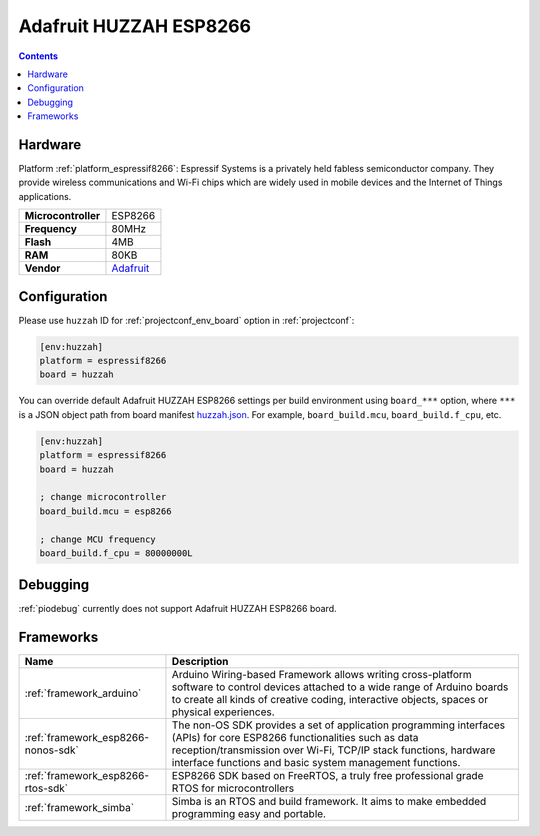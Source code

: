 ..  Copyright (c) 2014-present PlatformIO <contact@platformio.org>
    Licensed under the Apache License, Version 2.0 (the "License");
    you may not use this file except in compliance with the License.
    You may obtain a copy of the License at
       http://www.apache.org/licenses/LICENSE-2.0
    Unless required by applicable law or agreed to in writing, software
    distributed under the License is distributed on an "AS IS" BASIS,
    WITHOUT WARRANTIES OR CONDITIONS OF ANY KIND, either express or implied.
    See the License for the specific language governing permissions and
    limitations under the License.

.. _board_espressif8266_huzzah:

Adafruit HUZZAH ESP8266
=======================

.. contents::

Hardware
--------

Platform :ref:`platform_espressif8266`: Espressif Systems is a privately held fabless semiconductor company. They provide wireless communications and Wi-Fi chips which are widely used in mobile devices and the Internet of Things applications.

.. list-table::

  * - **Microcontroller**
    - ESP8266
  * - **Frequency**
    - 80MHz
  * - **Flash**
    - 4MB
  * - **RAM**
    - 80KB
  * - **Vendor**
    - `Adafruit <https://www.adafruit.com/products/2471?utm_source=platformio&utm_medium=docs>`__


Configuration
-------------

Please use ``huzzah`` ID for :ref:`projectconf_env_board` option in :ref:`projectconf`:

.. code-block:: ini

  [env:huzzah]
  platform = espressif8266
  board = huzzah

You can override default Adafruit HUZZAH ESP8266 settings per build environment using
``board_***`` option, where ``***`` is a JSON object path from
board manifest `huzzah.json <https://github.com/platformio/platform-espressif8266/blob/master/boards/huzzah.json>`_. For example,
``board_build.mcu``, ``board_build.f_cpu``, etc.

.. code-block:: ini

  [env:huzzah]
  platform = espressif8266
  board = huzzah

  ; change microcontroller
  board_build.mcu = esp8266

  ; change MCU frequency
  board_build.f_cpu = 80000000L

Debugging
---------
:ref:`piodebug` currently does not support Adafruit HUZZAH ESP8266 board.

Frameworks
----------
.. list-table::
    :header-rows:  1

    * - Name
      - Description

    * - :ref:`framework_arduino`
      - Arduino Wiring-based Framework allows writing cross-platform software to control devices attached to a wide range of Arduino boards to create all kinds of creative coding, interactive objects, spaces or physical experiences.

    * - :ref:`framework_esp8266-nonos-sdk`
      - The non-OS SDK provides a set of application programming interfaces (APIs) for core ESP8266 functionalities such as data reception/transmission over Wi-Fi, TCP/IP stack functions, hardware interface functions and basic system management functions.

    * - :ref:`framework_esp8266-rtos-sdk`
      - ESP8266 SDK based on FreeRTOS, a truly free professional grade RTOS for microcontrollers

    * - :ref:`framework_simba`
      - Simba is an RTOS and build framework. It aims to make embedded programming easy and portable.